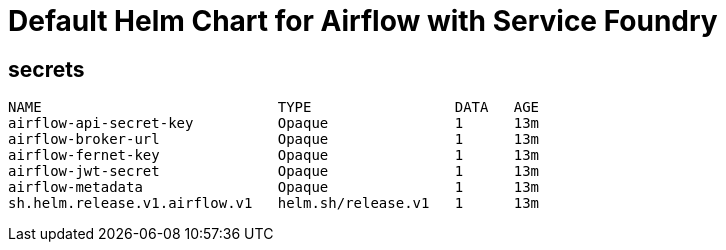 = Default Helm Chart for Airflow with Service Foundry

== secrets

----
NAME                            TYPE                 DATA   AGE
airflow-api-secret-key          Opaque               1      13m
airflow-broker-url              Opaque               1      13m
airflow-fernet-key              Opaque               1      13m
airflow-jwt-secret              Opaque               1      13m
airflow-metadata                Opaque               1      13m
sh.helm.release.v1.airflow.v1   helm.sh/release.v1   1      13m
----